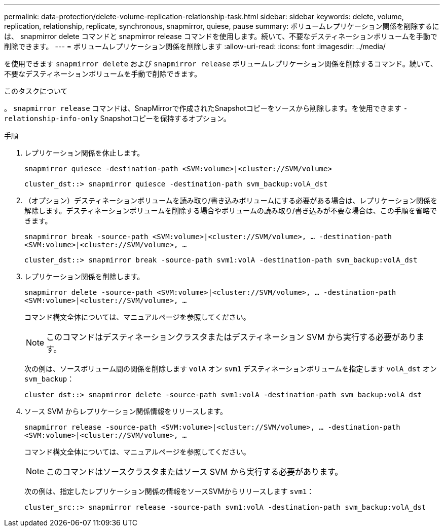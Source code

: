 ---
permalink: data-protection/delete-volume-replication-relationship-task.html 
sidebar: sidebar 
keywords: delete, volume, replication, relationship, replicate, synchronous, snapmirror, quiese, pause 
summary: ボリュームレプリケーション関係を削除するには、 snapmirror delete コマンドと snapmirror release コマンドを使用します。続いて、不要なデスティネーションボリュームを手動で削除できます。 
---
= ボリュームレプリケーション関係を削除します
:allow-uri-read: 
:icons: font
:imagesdir: ../media/


[role="lead"]
を使用できます `snapmirror delete` および `snapmirror release` ボリュームレプリケーション関係を削除するコマンド。続いて、不要なデスティネーションボリュームを手動で削除できます。

.このタスクについて
。 `snapmirror release` コマンドは、SnapMirrorで作成されたSnapshotコピーをソースから削除します。を使用できます `-relationship-info-only` Snapshotコピーを保持するオプション。

.手順
. レプリケーション関係を休止します。
+
`snapmirror quiesce -destination-path <SVM:volume>|<cluster://SVM/volume>`

+
[listing]
----
cluster_dst::> snapmirror quiesce -destination-path svm_backup:volA_dst
----
. （オプション）デスティネーションボリュームを読み取り/書き込みボリュームにする必要がある場合は、レプリケーション関係を解除します。デスティネーションボリュームを削除する場合やボリュームの読み取り/書き込みが不要な場合は、この手順を省略できます。
+
`snapmirror break -source-path <SVM:volume>|<cluster://SVM/volume>, …​ -destination-path <SVM:volume>|<cluster://SVM/volume>, …​`

+
[listing]
----
cluster_dst::> snapmirror break -source-path svm1:volA -destination-path svm_backup:volA_dst
----
. レプリケーション関係を削除します。
+
`snapmirror delete -source-path <SVM:volume>|<cluster://SVM/volume>, ... -destination-path <SVM:volume>|<cluster://SVM/volume>, ...`

+
コマンド構文全体については、マニュアルページを参照してください。

+
[NOTE]
====
このコマンドはデスティネーションクラスタまたはデスティネーション SVM から実行する必要があります。

====
+
次の例は、ソースボリューム間の関係を削除します `volA` オン `svm1` デスティネーションボリュームを指定します `volA_dst` オン `svm_backup`：

+
[listing]
----
cluster_dst::> snapmirror delete -source-path svm1:volA -destination-path svm_backup:volA_dst
----
. ソース SVM からレプリケーション関係情報をリリースします。
+
`snapmirror release -source-path <SVM:volume>|<cluster://SVM/volume>, ... -destination-path <SVM:volume>|<cluster://SVM/volume>, ...`

+
コマンド構文全体については、マニュアルページを参照してください。

+
[NOTE]
====
このコマンドはソースクラスタまたはソース SVM から実行する必要があります。

====
+
次の例は、指定したレプリケーション関係の情報をソースSVMからリリースします `svm1`：

+
[listing]
----
cluster_src::> snapmirror release -source-path svm1:volA -destination-path svm_backup:volA_dst
----

